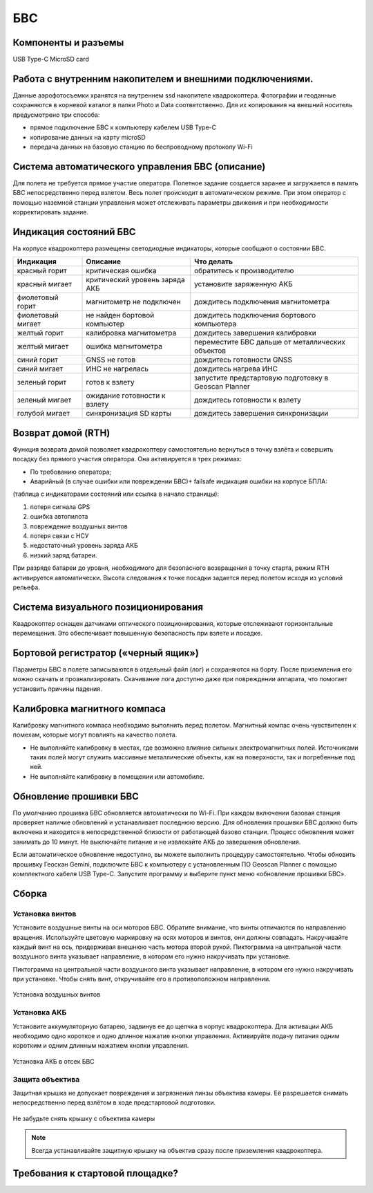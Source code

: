 БВС
=======================


Компоненты и разъемы
----------------------

.. рисунок, на котором помечены основные части БВС

USB Type-C
MicroSD card

Работа с внутренним накопителем и внешними подключениями. 
----------------------------------------------------------------
Данные аэрофотосъемки хранятся на внутреннем ssd накопителе квадрокоптера. Фотографии и геоданные сохраняются в корневой каталог в папки Photo и Data соответственно. Для их копирования на внешний носитель предусмотрено три способа: 

* прямое подключение БВС к компьютеру кабелем USB Type-C 
* копирование данных на карту microSD 
* передача данных на базовую станцию по беспроводному протоколу Wi-Fi 


Система автоматического управления БВС (описание)
------------------------------------------------------

Для полета не требуется прямое участие оператора. Полетное задание создается заранее и загружается в память БВС непосредственно перед взлетом. Весь полет происходит в автоматическом режиме. При этом оператор с помощью наземной станции управления может отслеживать параметры движения и при необходимости корректировать задание. 


Индикация состояний БВС
----------------------------

На корпусе квадрокоптера размещены светодиодные индикаторы, которые сообщают о состоянии БВС. 


+-------------------+--------------------------------+------------------------------------------------------+
| Индикация         | Описание                       | Что делать                                           |
+===================+================================+======================================================+
| красный горит     | критическая ошибка             | обратитесь к производителю                           |
+-------------------+--------------------------------+------------------------------------------------------+
| красный мигает    | критический уровень заряда АКБ | установите заряженную АКБ                            |
+-------------------+--------------------------------+------------------------------------------------------+
| фиолетовый горит  | магнитометр не подключен       | дождитесь подключения магнитометра                   |
+-------------------+--------------------------------+------------------------------------------------------+
| фиолетовый мигает | не найден бортовой компьютер   | дождитесь подключения бортового компьютера           |
+-------------------+--------------------------------+------------------------------------------------------+
| желтый горит      | калибровка магнитометра        | дождитесь завершения калибровки                      |
+-------------------+--------------------------------+------------------------------------------------------+
| желтый мигает     | ошибка магнитометра            | переместите БВС дальше от металлических объектов     |
+-------------------+--------------------------------+------------------------------------------------------+
| синий горит       | GNSS не готов                  | дождитесь готовности GNSS                            |
+-------------------+--------------------------------+------------------------------------------------------+
| синий мигает      | ИНС не нагрелась               | дождитесь нагрева ИНС                                |
+-------------------+--------------------------------+------------------------------------------------------+
| зеленый горит     | готов к взлету                 | запустите предстартовую подготовку в Geoscan Planner |
+-------------------+--------------------------------+------------------------------------------------------+
| зеленый мигает    | ожидание готовности к взлету   | дождитесь готовности к взлету                        |
+-------------------+--------------------------------+------------------------------------------------------+
| голубой мигает    | синхронизация SD карты         | дождитесь завершения синхронизации                   |
+-------------------+--------------------------------+------------------------------------------------------+



Возврат домой (RTH)
---------------------
Функция возврата домой позволяет квадрокоптеру самостоятельно вернуться в точку взлёта и совершить посадку без прямого участия оператора. Она активируется в трех режимах:

* По требованию оператора; 
* Аварийный (в случае ошибки или повреждении БВС)+ failsafe индикация ошибки на корпусе БПЛА:

(таблица с индикаторами состояний или ссылка в начало страницы):

1. потеря сигнала GPS 
2. ошибка автопилота 
3. повреждение воздушных винтов 
4. потеря связи с НСУ 
5. недостаточный уровень заряда АКБ 
6. низкий заряд батареи. 

При разряде батареи до уровня, необходимого для безопасного возвращения в точку старта, режим RTH активируется автоматически. Высота следования к точке посадки задается перед полетом исходя из условий рельефа. 

Система визуального позиционирования
-----------------------------------------
Квадрокоптер оснащен датчиками оптического позиционирования, которые отслеживают горизонтальные перемещения. Это обеспечивает повышенную безопасность при взлете и посадке. 

Бортовой регистратор («черный ящик»)
-----------------------------------------
Параметры БВС в полете записываются в отдельный файл (лог) и сохраняются на борту. После приземления его можно скачать и проанализировать. Скачивание лога доступно даже при повреждении аппарата, что помогает установить причины падения. 

Калибровка  магнитного компаса 
--------------------------------------------------------
Калибровку магнитного компаса необходимо выполнить перед полетом. Магнитный компас очень чувствителен к помехам, которые могут повлиять на качество полета. 

* Не выполняйте калибровку в местах, где возможно влияние сильных электромагнитных полей. Источниками таких полей могут служить массивные металлические объекты, как на поверхности, так и погребенные под ней. 
* Не выполняйте калибровку в помещении или автомобиле. 


Обновление прошивки БВС
-------------------------
По умолчанию прошивка БВС обновляется автоматически по Wi-Fi. При каждом включении базовая станция проверяет наличие обновлений и устанавливает последнюю версию. Для обновления прошивки БВС должно быть включена и находится в непосредственной близости от работающей базово станции. Процесс обновления может занимать до 10 минут. Не выключайте питание и не извлекайте АКБ до завершения обновления. 


Если автоматическое обновление недоступно, вы можете выполнить процедуру самостоятельно. Чтобы обновить прошивку Геоскан Gemini, подключите БВС к компьютеру с установленным ПО Geoscan Planner с помощью комплектного кабеля USB Type-C. Запустите программу и выберите пункт меню «обновление прошивки БВС». 



Сборка
----------

Установка винтов
^^^^^^^^^^^^^^^^^^

Установите воздушные винты на оси моторов БВС. Обратите внимание, что винты отличаются по направлению вращения. Используйте цветовую маркировку на осях моторов и винтов, они должны совпадать. Накручивайте каждый винт на ось, придерживая внешнюю часть мотора второй рукой. Пиктограмма на центральной части воздушного винта указывает направление, в котором его нужно накручивать при установке. 

Пиктограмма на центральной части воздушного винта указывает направление, в котором его нужно накручивать при установке. Чтобы снять винт, откручивайте его в противоположном направлении. 

.. figure:: _static/_images/props12.png 
   :align: center
   :width: 600

   Установка воздушных винтов

.. Поворот объектива фотокамеры для перспективной съемки
.. ^^^^^^^^^^^^^^^^^^^^^^^^^^^^^^^^^^^^^^^^^^^^^^^^^^^^^^

.. При помощи Геоскан Gemini вы можете выполнять не только плановую, но и перспективную съемку. В таком случае точность трехмерных моделей будет значительно выше. 

.. Чтобы повернуть камеру на фиксированный угол (24 или 48 градусов), установите квадрокоптер на ровную твердую поверхность правым бортом к себе. Придерживайте корпус квадрокоптера левой рукой, при этом правой рукой потяните объектив на себя. 


Установка АКБ
^^^^^^^^^^^^^^^^^^

Установите аккумуляторную батарею, задвинув ее до щелчка в корпус квадрокоптера. Для активации АКБ необходимо одно короткое и одно длинное нажатие кнопки управления. Активируйте подачу питания одним коротким и одним длинным нажатием кнопки управления. 

.. figure:: _static/_images/akb_rm.PNG 
   :align: center
   :width: 600

   Установка АКБ в отсек БВС 

Защита объектива
^^^^^^^^^^^^^^^^^^

Защитная крышка не допускает повреждения и загрязнения линзы объектива камеры. Её разрешается снимать непосредственно перед взлётом в ходе предстартовой подготовки. 

.. figure:: _static/_images/cam_lid.PNG 
   :align: center
   :width: 600

   Не забудьте снять крышку с объектива камеры 

.. note:: Всегда устанавливайте защитную крышку на объектив сразу после приземления квадрокоптера. 



Требования к стартовой площадке?
------------------------------------

.. Взлетная площадка должна соответствовать всем требованиям по магнитной совместимости и не вносит искажений в зондирующий сигнал. Поблизости не должно быть массивных металлических объектов и высотных сооружений, зданий, которые могут повлиять на точность приема сигнала ГНСС. Также в радиусе 5 метров не должно быть деревьев и кустарников, которые могут помешать взлету и посадке квадрокоптера. необходимо следить за соблюдением правил безопасности, особенно в условиях ограниченного пространства. Линии электропередачи также могут вносить искажения в сигнал ГНСС.
